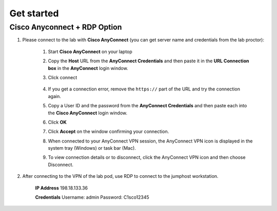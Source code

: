 Get started
===============

Cisco Anyconnect + RDP Option
*****************************

#. Please connect to the lab with **Cisco AnyConnect** (you can get server name and credentials from the lab proctor):

    #. Start **Cisco AnyConnect** on your laptop
    #. Copy the **Host** URL from the **AnyConnect Credentials** and then paste it in the **URL Connection box** in the **AnyConnect** login window.
    #. Click connect

        .. image:: assets/anyconnect.png

    #. If you get a connection error, remove the ``https://`` part of the URL and try the connection again.
    #. Copy a User ID and the password from the **AnyConnect Credentials** and then paste each into the **Cisco AnyConnect** login window.
    #. Click **OK**
    #. Click **Accept** on the window confirming your connection.
    #. When connected to your AnyConnect VPN session, the AnyConnect VPN icon is displayed in the system tray (Windows) or task bar (Mac).
    #. To view connection details or to disconnect, click the AnyConnect VPN icon and then choose Disconnect.

#. After connecting to the VPN of the lab pod, use RDP to connect to the jumphost workstation.

    **IP Address** 
    198.18.133.36

    **Credentials**
    Username: admin
    Password: C1sco12345